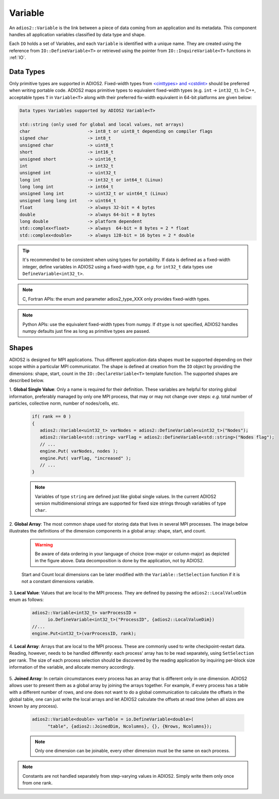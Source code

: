 ********
Variable
********

An ``adios2::Variable`` is the link between a piece of data coming from an application and its metadata.
This component handles all application variables classified by data type and shape.

Each ``IO`` holds a set of Variables, and each ``Variable`` is identified with a unique name.
They are created using the reference from ``IO::DefineVariable<T>`` or retrieved using the pointer from ``IO::InquireVariable<T>`` functions in :ref:`IO`.

Data Types
--------------------

Only primitive types are supported in ADIOS2.
Fixed-width types from `<cinttypes> and <cstdint> <https://en.cppreference.com/w/cpp/types/integer>`_  should be preferred when writing portable code.
ADIOS2 maps primitive types to equivalent fixed-width types (e.g. ``int`` -> ``int32_t``).
In C++, acceptable types ``T`` in ``Variable<T>`` along with their preferred fix-width equivalent in 64-bit platforms are given below:

.. code-block:: c++

   Data types Variables supported by ADIOS2 Variable<T>

   std::string (only used for global and local values, not arrays)
   char                      -> int8_t or uint8_t depending on compiler flags
   signed char               -> int8_t 
   unsigned char             -> uint8_t
   short                     -> int16_t
   unsigned short            -> uint16_t
   int                       -> int32_t
   unsigned int              -> uint32_t 
   long int                  -> int32_t or int64_t (Linux)
   long long int             -> int64_t 
   unsigned long int         -> uint32_t or uint64_t (Linux)
   unsigned long long int    -> uint64_t  
   float                     -> always 32-bit = 4 bytes  
   double                    -> always 64-bit = 8 bytes
   long double               -> platform dependent
   std::complex<float>       -> always  64-bit = 8 bytes = 2 * float
   std::complex<double>      -> always 128-bit = 16 bytes = 2 * double

.. tip::

   It's recommended to be consistent when using types for portability.
   If data is defined as a fixed-width integer, define variables in ADIOS2 using a fixed-width type, *e.g.*  for ``int32_t`` data types use ``DefineVariable<int32_t>``.

.. note::

   C, Fortran APIs: the enum and parameter adios2_type_XXX only provides fixed-width types.
   
.. note::

   Python APIs: use the equivalent fixed-width types from numpy.
   If ``dtype`` is not specified, ADIOS2 handles numpy defaults just fine as long as primitive types are passed.


Shapes
---------------------

ADIOS2 is designed for MPI applications.
Thus different application data shapes must be supported depending on their scope within a particular MPI communicator.
The shape is defined at creation from the ``IO`` object by providing the dimensions: shape, start, count in the ``IO::DeclareVariable<T>`` template function.
The supported shapes are described below.


1. **Global Single Value**:
Only a name is required for their definition.
These variables are helpful for storing global information, preferably managed by only one MPI process, that may or may not change over steps: *e.g.* total number of particles, collective norm, number of nodes/cells, etc.

   .. code-block:: c++

      if( rank == 0 )
      {
         adios2::Variable<uint32_t> varNodes = adios2::DefineVariable<uint32_t>("Nodes");
         adios2::Variable<std::string> varFlag = adios2::DefineVariable<std::string>("Nodes flag");
         // ...
         engine.Put( varNodes, nodes );
         engine.Put( varFlag, "increased" );
         // ...
      }

   .. note::

      Variables of type ``string`` are defined just like global single values.
      In the current ADIOS2 version multidimensional strings are supported for fixed size strings through variables of type ``char``.


2. **Global Array**:
The most common shape used for storing data that lives in several MPI processes.
The image below illustrates the definitions of the dimension components in a global array: shape, start, and count.

   .. image:: https://i.imgur.com/MKwNe5e.png
   
   .. warning::

      Be aware of data ordering in your language of choice (row-major or column-major) as depicted in the figure above.
      Data decomposition is done by the application, not by ADIOS2.

   Start and Count local dimensions can be later modified with the ``Variable::SetSelection`` function if it is not a constant dimensions variable.


3. **Local Value**:
Values that are local to the MPI process.
They are defined by passing the ``adios2::LocalValueDim`` enum as follows:

   .. code-block:: c++

      adios2::Variable<int32_t> varProcessID =
            io.DefineVariable<int32_t>("ProcessID", {adios2::LocalValueDim})
      //...
      engine.Put<int32_t>(varProcessID, rank);


4. **Local Array**:
Arrays that are local to the MPI process.
These are commonly used to write checkpoint-restart data.
Reading, however, needs to be handled differently: each process' array has to be read separately, using ``SetSelection`` per rank.
The size of each process selection should be discovered by the reading application by inquiring per-block size information of the variable, and allocate memory accordingly.

  .. image:: https://i.imgur.com/XLh2TUG.png


5. **Joined Array**:
In certain circumstances every process has an array that is different only in one dimension.
ADIOS2 allows user to present them as a global array by joining the arrays together.
For example, if every process has a table with a different number of rows, and one does not want to do a global communication to calculate the offsets in the global table, one can just write the local arrays and let ADIOS2 calculate the offsets at read time (when all sizes are known by any process).

   .. code-block:: c++

      adios2::Variable<double> varTable = io.DefineVariable<double>(
            "table", {adios2::JoinedDim, Ncolumns}, {}, {Nrows, Ncolumns});

   .. note::

      Only one dimension can be joinable, every other dimension must be the same on each process.

   .. note:

      The local dimension size in the joinable dimension is allowed to change over time within each processor.
      However, if the sum of all local sizes changes over time, the result will look like a local array.
      Since global arrays with changing global dimension over time can only be handled as local arrays in ADIOS2.


.. note::

   Constants are not handled separately from step-varying values in ADIOS2.
   Simply write them only once from one rank.
